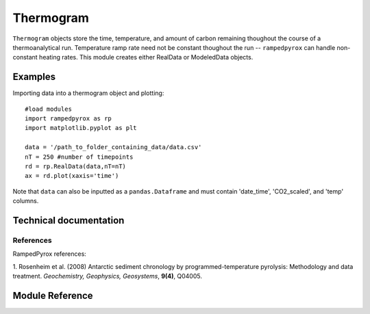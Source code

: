 

Thermogram
==========

``Thermogram`` objects store the time, temperature, and amount of carbon remaining
thoughout the course of a thermoanalytical run. Temperature ramp rate need not
be constant thoughout the run -- ``rampedpyrox`` can handle non-constant
heating rates. This module creates either RealData or ModeledData objects.

Examples
--------

Importing data into a thermogram object and plotting::
	
	#load modules
	import rampedpyrox as rp
	import matplotlib.pyplot as plt

	data = '/path_to_folder_containing_data/data.csv'
	nT = 250 #number of timepoints
	rd = rp.RealData(data,nT=nT)
	ax = rd.plot(xaxis='time')

Note that ``data`` can also be inputted as a ``pandas.Dataframe`` and must contain
'date_time', 'CO2_scaled', and 'temp' columns.

Technical documentation
-----------------------

References
~~~~~~~~~~

RampedPyrox references:

1. Rosenheim et al. (2008) Antarctic sediment chronology by programmed-temperature 
pyrolysis: Methodology and data treatment. *Geochemistry, Geophysics, 
Geosystems*, **9(4)**, Q04005.

Module Reference
----------------
.. autosummary::
	:toctree: _generated/

	rampedpyrox.core.thermogram.RealData
	rampedpyrox.core.thermogram.ModeledData